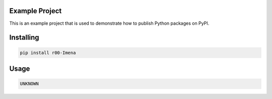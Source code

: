 Example Project
===============
This is an example project that is used to demonstrate how to publish
Python packages on PyPI. 

Installing
============

.. code-block:: bash

    pip install r00-Imena

Usage
=====

.. code-block:: bash

    UNKNOWN